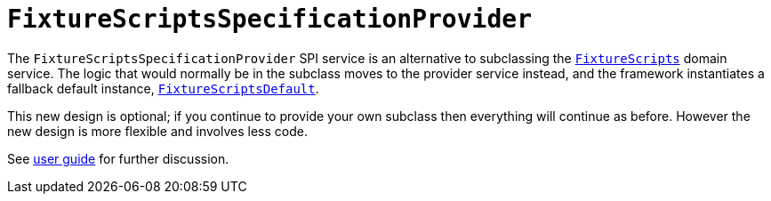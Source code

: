 [[_migration-notes_1.8.0-to-1.9.0_fixture-scripts-specification-provider]]
= `FixtureScriptsSpecificationProvider`
:Notice: Licensed to the Apache Software Foundation (ASF) under one or more contributor license agreements. See the NOTICE file distributed with this work for additional information regarding copyright ownership. The ASF licenses this file to you under the Apache License, Version 2.0 (the "License"); you may not use this file except in compliance with the License. You may obtain a copy of the License at. http://www.apache.org/licenses/LICENSE-2.0 . Unless required by applicable law or agreed to in writing, software distributed under the License is distributed on an "AS IS" BASIS, WITHOUT WARRANTIES OR  CONDITIONS OF ANY KIND, either express or implied. See the License for the specific language governing permissions and limitations under the License.
:_basedir: ../
:_imagesdir: images/



The `FixtureScriptsSpecificationProvider` SPI service is an alternative to subclassing the xref:rg.adoc#_rg_classes_super_manpage-FixtureScripts[`FixtureScripts`] domain service.  The logic that would normally be in the subclass moves to the provider service instead, and the framework instantiates a fallback default instance, xref:rg.adoc#_rg_services-api_manpage-FixtureScriptsDefault[`FixtureScriptsDefault`].

This new design is optional; if you continue to provide your own subclass then everything will continue as before.  However the new design is more flexible and involves less code.

See xref:ug.adoc#_ug_testing_fixture-scripts_api-and-usage[user guide] for further discussion.